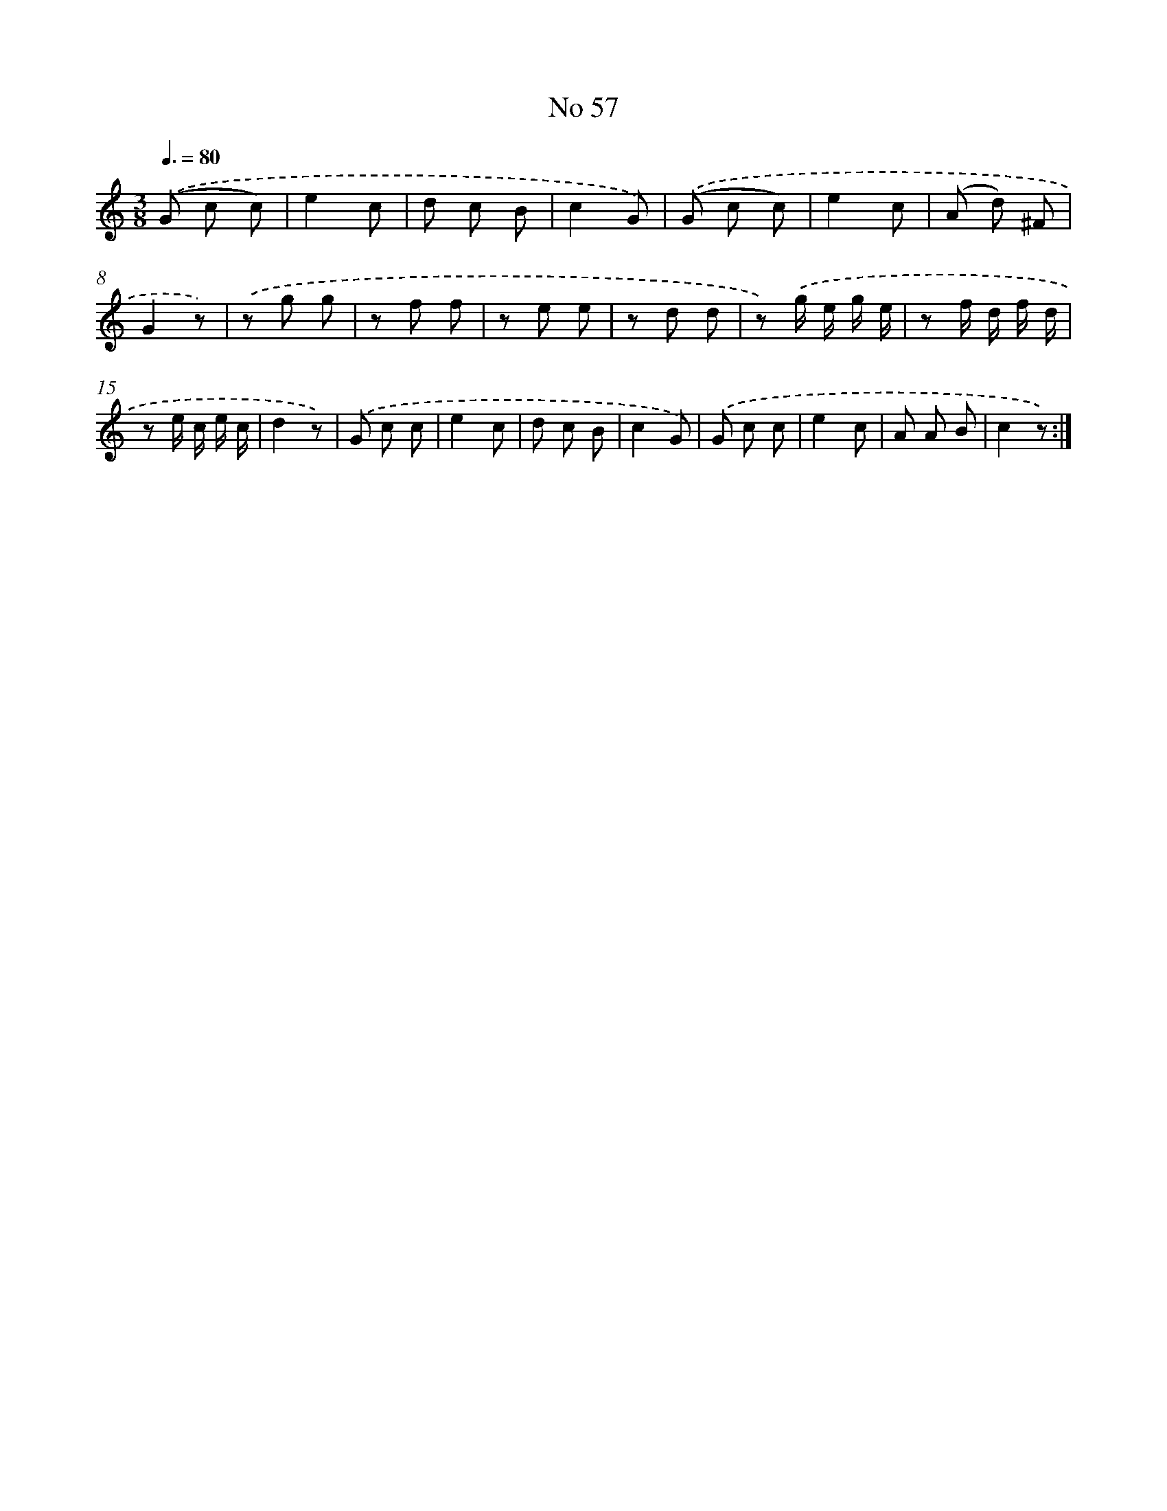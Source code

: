 X: 18090
T: No 57
%%abc-version 2.0
%%abcx-abcm2ps-target-version 5.9.1 (29 Sep 2008)
%%abc-creator hum2abc beta
%%abcx-conversion-date 2018/11/01 14:38:19
%%humdrum-veritas 1177053998
%%humdrum-veritas-data 3958318697
%%continueall 1
%%barnumbers 0
L: 1/8
M: 3/8
Q: 3/8=80
K: C clef=treble
.('(G c c) |
e2c |
d c B |
c2G) |
.('(G c c) |
e2c |
(A d) ^F |
G2z) |
.('z g g |
z f f |
z e e |
z d d |
z) .('g/ e/ g/ e/ |
z f/ d/ f/ d/ |
z e/ c/ e/ c/ |
d2z) |
.('G c c |
e2c |
d c B |
c2G) |
.('G c c |
e2c |
A A B |
c2z) :|]

